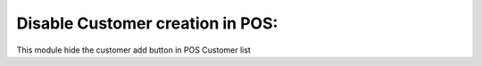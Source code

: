 Disable Customer creation in POS:
---------------------------------

This module hide the customer add button in POS Customer list
